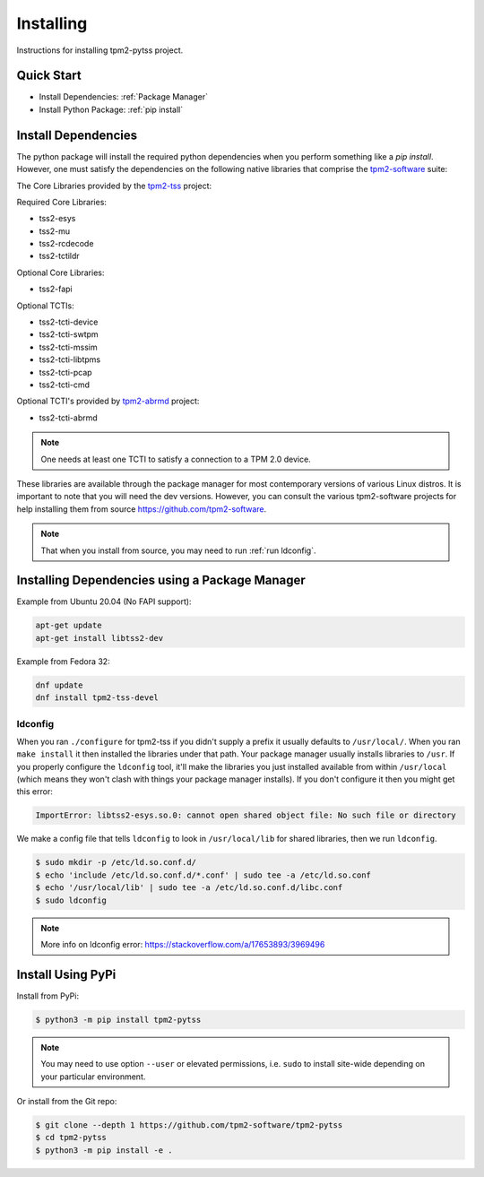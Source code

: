 Installing
==========

Instructions for installing tpm2-pytss project.

Quick Start
-----------

- Install Dependencies: :ref:`Package Manager`
- Install Python Package: :ref:`pip install`

Install Dependencies
--------------------

The python package will install the required python dependencies when you perform something like a `pip install`. However, one must satisfy the
dependencies on the following native libraries that comprise the `tpm2-software <https://github.com/tpm2-software>`_ suite:

The Core Libraries provided by the `tpm2-tss <https://github.com/tpm2-software/tpm2-tss>`_ project:

Required Core Libraries:

- tss2-esys
- tss2-mu
- tss2-rcdecode
- tss2-tctildr

Optional Core Libraries:

- tss2-fapi

Optional TCTIs:

- tss2-tcti-device
- tss2-tcti-swtpm
- tss2-tcti-mssim
- tss2-tcti-libtpms
- tss2-tcti-pcap
- tss2-tcti-cmd

Optional TCTI's provided by `tpm2-abrmd <https://github.com/tpm2-software/tpm2-abrmd>`_ project:

- tss2-tcti-abrmd

.. note::

    One needs at least one TCTI to satisfy a connection to a TPM 2.0 device.

These libraries are available through the package manager for most contemporary versions
of various Linux distros. It is important to note that you will need the dev versions.
However, you can consult the various tpm2-software projects for help installing them from source
https://github.com/tpm2-software.

.. note::

    That when you install from source, you may need to run :ref:`run ldconfig`.

.. _Package Manager:

Installing Dependencies using a Package Manager
-----------------------------------------------

Example from Ubuntu 20.04 (No FAPI support):

.. code-block:: bash

    apt-get update
    apt-get install libtss2-dev

Example from Fedora 32:

.. code-block:: bash

    dnf update
    dnf install tpm2-tss-devel

.. _run ldconfig:

ldconfig
~~~~~~~~

When you ran ``./configure`` for tpm2-tss if you didn't supply a prefix it usually
defaults to ``/usr/local/``. When you ran ``make install`` it then installed the
libraries under that path. Your package manager usually installs libraries to
``/usr``. If you properly configure the ``ldconfig`` tool, it'll make the libraries
you just installed available from within ``/usr/local`` (which means they won't
clash with things your package manager installs). If you don't configure it then
you might get this error:

.. code-block::

    ImportError: libtss2-esys.so.0: cannot open shared object file: No such file or directory

We make a config file that tells ``ldconfig`` to look in ``/usr/local/lib`` for
shared libraries, then we run ``ldconfig``.

.. code-block:: console

    $ sudo mkdir -p /etc/ld.so.conf.d/
    $ echo 'include /etc/ld.so.conf.d/*.conf' | sudo tee -a /etc/ld.so.conf
    $ echo '/usr/local/lib' | sudo tee -a /etc/ld.so.conf.d/libc.conf
    $ sudo ldconfig

.. note::

    More info on ldconfig error: https://stackoverflow.com/a/17653893/3969496

.. _pip install:

Install Using PyPi
------------------

Install from PyPi:

.. code-block:: console

    $ python3 -m pip install tpm2-pytss

.. note::

    You may need to use option ``--user`` or elevated permissions, i.e. ``sudo`` to install site-wide depending on your
    particular environment.

Or install from the Git repo:

.. code-block:: console

    $ git clone --depth 1 https://github.com/tpm2-software/tpm2-pytss
    $ cd tpm2-pytss
    $ python3 -m pip install -e .
